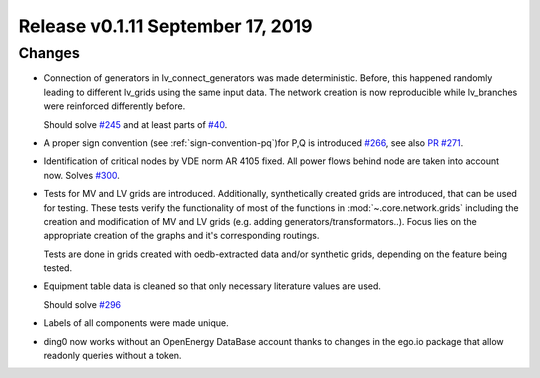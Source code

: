 Release v0.1.11 September 17, 2019
+++++++++++++++++++++++++++++++++++

Changes
-------

* Connection of generators in lv_connect_generators
  was made deterministic. Before, this happened randomly leading
  to different lv_grids using the same input data. The network
  creation is now reproducible while lv_branches were reinforced
  differently before. 
  
  Should solve 
  `#245 <https://github.com/openego/ding0/issues/245>`_
  and at least parts of 
  `#40 <https://github.com/openego/ding0/issues/40>`_.
* A proper sign convention (see :ref:`sign-convention-pq`)for P,Q is introduced
  `#266 <https://github.com/openego/ding0/issues/266>`_,
  see also `PR #271 <https://github.com/openego/ding0/pull/271>`_.

* Identification of critical nodes by VDE norm AR 4105 fixed. All power flows behind
  node are taken into account now. Solves
  `#300 <https://github.com/openego/ding0/issues/300>`_.

* Tests for MV and LV grids are introduced.
  Additionally, synthetically created grids are introduced, that can be used for
  testing.
  These tests verify the functionality of most of the functions in
  :mod:`~.core.network.grids` including the creation and modification of MV and
  LV grids (e.g. adding generators/transformators..). Focus lies on the appropriate
  creation of the graphs and it's corresponding routings.

  Tests are done in grids created with oedb-extracted data and/or synthetic grids,
  depending on the feature being tested.


* Equipment table data is cleaned so that only necessary literature values are used.

  Should solve
  `#296 <https://github.com/openego/ding0/issues/296>`_

* Labels of all components were made unique.

* ding0 now works without an OpenEnergy DataBase account thanks to changes
  in the ego.io package that allow readonly queries without a token.
